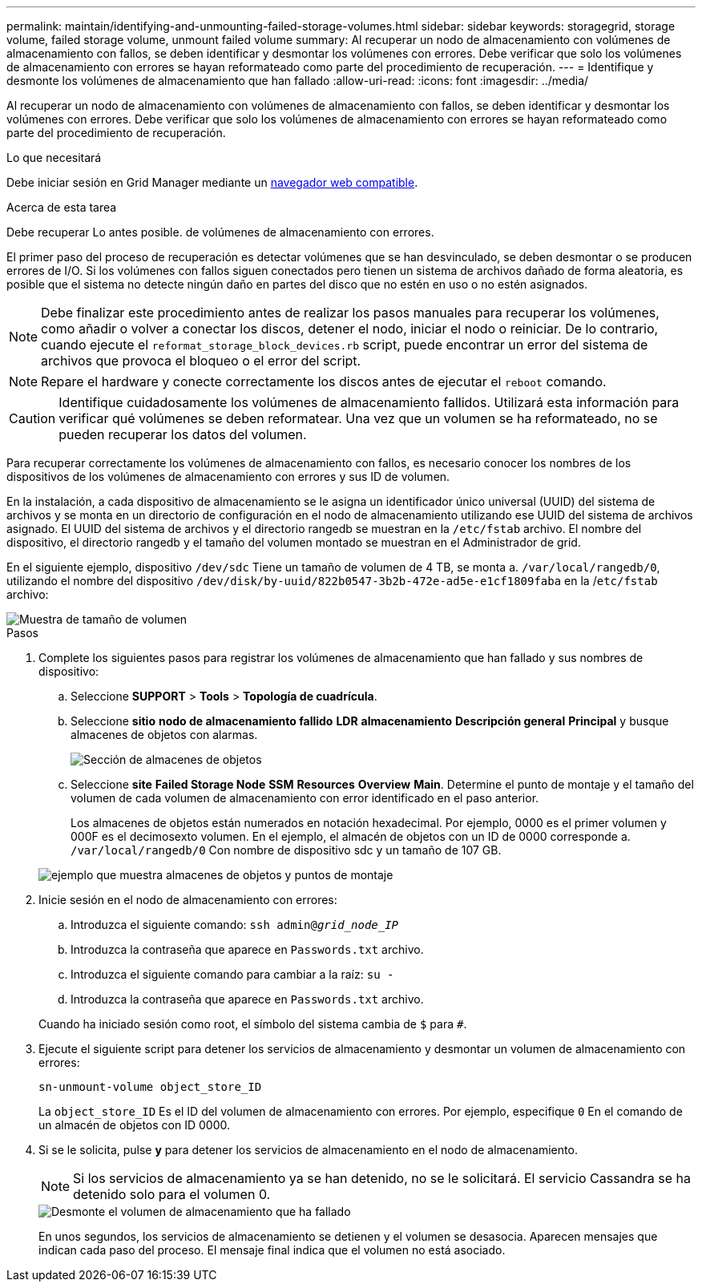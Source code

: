 ---
permalink: maintain/identifying-and-unmounting-failed-storage-volumes.html 
sidebar: sidebar 
keywords: storagegrid, storage volume, failed storage volume, unmount failed volume 
summary: Al recuperar un nodo de almacenamiento con volúmenes de almacenamiento con fallos, se deben identificar y desmontar los volúmenes con errores. Debe verificar que solo los volúmenes de almacenamiento con errores se hayan reformateado como parte del procedimiento de recuperación. 
---
= Identifique y desmonte los volúmenes de almacenamiento que han fallado
:allow-uri-read: 
:icons: font
:imagesdir: ../media/


[role="lead"]
Al recuperar un nodo de almacenamiento con volúmenes de almacenamiento con fallos, se deben identificar y desmontar los volúmenes con errores. Debe verificar que solo los volúmenes de almacenamiento con errores se hayan reformateado como parte del procedimiento de recuperación.

.Lo que necesitará
Debe iniciar sesión en Grid Manager mediante un xref:../admin/web-browser-requirements.adoc[navegador web compatible].

.Acerca de esta tarea
Debe recuperar Lo antes posible. de volúmenes de almacenamiento con errores.

El primer paso del proceso de recuperación es detectar volúmenes que se han desvinculado, se deben desmontar o se producen errores de I/O. Si los volúmenes con fallos siguen conectados pero tienen un sistema de archivos dañado de forma aleatoria, es posible que el sistema no detecte ningún daño en partes del disco que no estén en uso o no estén asignados.


NOTE: Debe finalizar este procedimiento antes de realizar los pasos manuales para recuperar los volúmenes, como añadir o volver a conectar los discos, detener el nodo, iniciar el nodo o reiniciar. De lo contrario, cuando ejecute el `reformat_storage_block_devices.rb` script, puede encontrar un error del sistema de archivos que provoca el bloqueo o el error del script.


NOTE: Repare el hardware y conecte correctamente los discos antes de ejecutar el `reboot` comando.


CAUTION: Identifique cuidadosamente los volúmenes de almacenamiento fallidos. Utilizará esta información para verificar qué volúmenes se deben reformatear. Una vez que un volumen se ha reformateado, no se pueden recuperar los datos del volumen.

Para recuperar correctamente los volúmenes de almacenamiento con fallos, es necesario conocer los nombres de los dispositivos de los volúmenes de almacenamiento con errores y sus ID de volumen.

En la instalación, a cada dispositivo de almacenamiento se le asigna un identificador único universal (UUID) del sistema de archivos y se monta en un directorio de configuración en el nodo de almacenamiento utilizando ese UUID del sistema de archivos asignado. El UUID del sistema de archivos y el directorio rangedb se muestran en la `/etc/fstab` archivo. El nombre del dispositivo, el directorio rangedb y el tamaño del volumen montado se muestran en el Administrador de grid.

En el siguiente ejemplo, dispositivo `/dev/sdc` Tiene un tamaño de volumen de 4 TB, se monta a. `/var/local/rangedb/0`, utilizando el nombre del dispositivo `/dev/disk/by-uuid/822b0547-3b2b-472e-ad5e-e1cf1809faba` en la /`etc/fstab` archivo:

image::../media/mounting_storage_devices.gif[Muestra de tamaño de volumen]

.Pasos
. Complete los siguientes pasos para registrar los volúmenes de almacenamiento que han fallado y sus nombres de dispositivo:
+
.. Seleccione *SUPPORT* > *Tools* > *Topología de cuadrícula*.
.. Seleccione *sitio* *nodo de almacenamiento fallido* *LDR* *almacenamiento* *Descripción general* *Principal* y busque almacenes de objetos con alarmas.
+
image::../media/ldr_storage_object_stores.gif[Sección de almacenes de objetos]

.. Seleccione *site* *Failed Storage Node* *SSM* *Resources* *Overview* *Main*. Determine el punto de montaje y el tamaño del volumen de cada volumen de almacenamiento con error identificado en el paso anterior.
+
Los almacenes de objetos están numerados en notación hexadecimal. Por ejemplo, 0000 es el primer volumen y 000F es el decimosexto volumen. En el ejemplo, el almacén de objetos con un ID de 0000 corresponde a. `/var/local/rangedb/0` Con nombre de dispositivo sdc y un tamaño de 107 GB.

+
image::../media/ssm_storage_volumes.gif[ejemplo que muestra almacenes de objetos y puntos de montaje]



. Inicie sesión en el nodo de almacenamiento con errores:
+
.. Introduzca el siguiente comando: `ssh admin@_grid_node_IP_`
.. Introduzca la contraseña que aparece en `Passwords.txt` archivo.
.. Introduzca el siguiente comando para cambiar a la raíz: `su -`
.. Introduzca la contraseña que aparece en `Passwords.txt` archivo.


+
Cuando ha iniciado sesión como root, el símbolo del sistema cambia de `$` para `#`.

. Ejecute el siguiente script para detener los servicios de almacenamiento y desmontar un volumen de almacenamiento con errores:
+
`sn-unmount-volume object_store_ID`

+
La `object_store_ID` Es el ID del volumen de almacenamiento con errores. Por ejemplo, especifique `0` En el comando de un almacén de objetos con ID 0000.

. Si se le solicita, pulse *y* para detener los servicios de almacenamiento en el nodo de almacenamiento.
+

NOTE: Si los servicios de almacenamiento ya se han detenido, no se le solicitará. El servicio Cassandra se ha detenido solo para el volumen 0.

+
image::../media/unmount_failed_storage_volume.png[Desmonte el volumen de almacenamiento que ha fallado]

+
En unos segundos, los servicios de almacenamiento se detienen y el volumen se desasocia. Aparecen mensajes que indican cada paso del proceso. El mensaje final indica que el volumen no está asociado.


